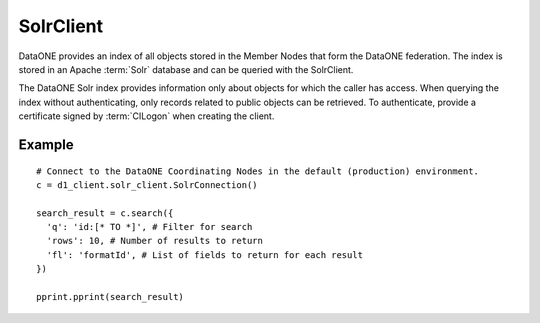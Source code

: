 .. _solr_client:

SolrClient
==========

DataONE provides an index of all objects stored in the Member Nodes that form
the DataONE federation. The index is stored in an Apache :term:`Solr` database
and can be queried with the SolrClient.

The DataONE Solr index provides information only about objects for which the
caller has access. When querying the index without authenticating, only records
related to public objects can be retrieved. To authenticate, provide a
certificate signed by :term:`CILogon` when creating the client.


Example
~~~~~~~

::

  # Connect to the DataONE Coordinating Nodes in the default (production) environment.
  c = d1_client.solr_client.SolrConnection()

  search_result = c.search({
    'q': 'id:[* TO *]', # Filter for search
    'rows': 10, # Number of results to return
    'fl': 'formatId', # List of fields to return for each result
  })

  pprint.pprint(search_result)
